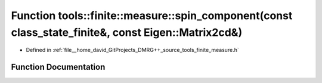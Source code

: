 .. _exhale_function_namespacetools_1_1finite_1_1measure_1ab70288b0d3d905f3ec211b994699861d:

Function tools::finite::measure::spin_component(const class_state_finite&, const Eigen::Matrix2cd&)
===================================================================================================

- Defined in :ref:`file__home_david_GitProjects_DMRG++_source_tools_finite_measure.h`


Function Documentation
----------------------


.. doxygenfunction:: tools::finite::measure::spin_component(const class_state_finite&, const Eigen::Matrix2cd&)
